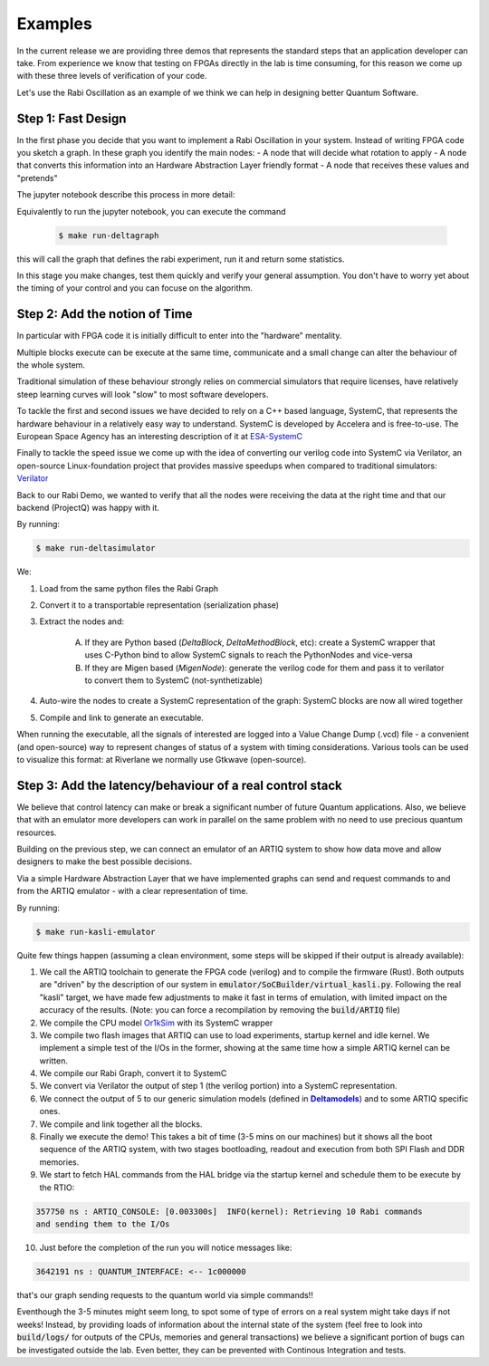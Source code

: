 Examples
========

In the current release we are providing three demos that represents the standard 
steps that an application developer can take. From experience we know that testing
on FPGAs directly in the lab is time consuming, for this reason we come up with these
three levels of verification of your code.

Let's use the Rabi Oscillation as an example of we think we can help in designing 
better Quantum Software.

Step 1: Fast Design
-------------------

In the first phase you decide that you want to implement a Rabi Oscillation in your system.
Instead of writing FPGA code you sketch a graph. In these graph you identify the main nodes:
- A node that will decide what rotation to apply
- A node that converts this information into an Hardware Abstraction Layer friendly format
- A node that receives these values and "pretends"

The jupyter notebook describe this process in more detail:

Equivalently to run the jupyter notebook, you can execute the command

    .. code-block:: console

      $ make run-deltagraph

this will call the graph that defines the rabi experiment, run it and return some statistics. 

In this stage you make changes, test them quickly and verify your general assumption. 
You don't have to worry yet about the timing of your control and you can focuse on the algorithm.

Step 2: Add the notion of Time
------------------------------

In particular with FPGA code it is initially difficult to enter into the "hardware" mentality. 

Multiple blocks execute can be execute at the same time, communicate and a small change can alter
the behaviour of the whole system. 

Traditional simulation of these behaviour strongly relies on commercial simulators that require 
licenses, have relatively steep learning curves will look "slow" to most software developers. 

To tackle the first and second issues we have decided to rely on a C++ based language, 
SystemC, that represents the hardware behaviour in a relatively easy way to understand.
SystemC is developed by Accelera and is free-to-use. The European Space Agency has an interesting
description of it at `ESA-SystemC <https://www.esa.int/Enabling_Support/Space_Engineering_Technology/Microelectronics/System-Level_Modeling_in_SystemC>`_

Finally to tackle the speed issue we come up with the idea of converting our verilog code into SystemC via 
Verilator, an open-source Linux-foundation project that provides massive speedups when compared to traditional simulators:
`Verilator <https://github.com/verilator/verilator>`_

Back to our Rabi Demo, we wanted to verify that all the nodes were receiving the data at the right time and that 
our backend (ProjectQ) was happy with it.

By running:

.. code-block:: console
    
    $ make run-deltasimulator

We: 

1. Load from the same python files the Rabi Graph

2. Convert it to a transportable representation (serialization phase)

3. Extract the nodes and:

    (A) If they are Python based (*DeltaBlock*, *DeltaMethodBlock*, etc): create a SystemC wrapper that uses C-Python bind to allow SystemC signals to reach the PythonNodes and vice-versa

    (B) If they are Migen based (*MigenNode*): generate the verilog code for them and pass it to verilator to convert them to SystemC (not-synthetizable)

4. Auto-wire the nodes to create a SystemC representation of the graph: SystemC blocks are now all wired together

5. Compile and link to generate an executable.

When running the executable, all the signals of interested are logged into a Value Change Dump (.vcd) file - a convenient (and open-source) way to represent changes of status of a system with timing considerations.
Various tools can be used to visualize this format: at Riverlane we normally use Gtkwave (open-source).


Step 3: Add the latency/behaviour of a real control stack
---------------------------------------------------------

We believe that control latency can make or break a significant number of future Quantum applications. Also, we believe that with an emulator more developers can work in parallel on the same problem with no need to use precious quantum resources.

Building on the previous step, we can connect an emulator of an ARTIQ system to show how data move and allow designers to make the best possible decisions. 

Via a simple Hardware Abstraction Layer that we have implemented graphs can send and request commands to and from the ARTIQ emulator - with a clear representation of time.

By running:

.. code-block:: console
    
    $ make run-kasli-emulator

Quite few things happen (assuming a clean environment, some steps will be skipped if their output is already available):

1. We call the ARTIQ toolchain to generate the FPGA code (verilog) and to compile the firmware (Rust). Both outputs are "driven" by the description of our system in :code:`emulator/SoCBuilder/virtual_kasli.py`. Following the real "kasli" target, we have made few adjustments to make it fast in terms of emulation, with limited impact on the accuracy of the results. (Note: you can force a recompilation by removing the :code:`build/ARTIQ` file)

2. We compile the CPU model `Or1kSim <https://github.com/openrisc/or1ksim>`_ with its SystemC wrapper

3. We compile two flash images that ARTIQ can use to load experiments, startup kernel and idle kernel. We implement a simple test of the I/Os in the former, showing at the same time how a simple ARTIQ kernel can be written.

4. We compile our Rabi Graph, convert it to SystemC

5. We convert via Verilator the output of step 1 (the verilog portion) into a SystemC representation. 

6. We connect the output of 5 to our generic simulation models (defined in |Deltamodels|_) and to some ARTIQ specific ones.

7. We compile and link together all the blocks.

8. Finally we execute the demo! This takes a bit of time (3-5 mins on our machines) but it shows all the boot sequence of the ARTIQ system, with two stages bootloading, readout and execution from both SPI Flash and DDR memories.

9. We start to fetch HAL commands from the HAL bridge via the startup kernel and schedule them to be execute by the RTIO: 

.. code-block:: console
    
    357750 ns : ARTIQ_CONSOLE: [0.003300s]  INFO(kernel): Retrieving 10 Rabi commands 
    and sending them to the I/Os

10. Just before the completion of the run you will notice messages like: 

.. code-block:: console
   
   3642191 ns : QUANTUM_INTERFACE: <-- 1c000000 

that's our graph sending requests to the quantum world via simple commands!!

Eventhough the 3-5 minutes might seem long, to spot some of type of errors on a real system might take days if not weeks! Instead, by providing loads of information about the internal state of the system (feel free to look into :code:`build/logs/` for outputs of the CPUs, memories and general transactions) we believe a significant portion of bugs can be investigated outside the lab. Even better, they can be prevented with Continous Integration and tests. 


.. |Deltamodels| replace:: **Deltamodels**
.. _Deltamodels: https://riverlane.github.io/deltamodels


